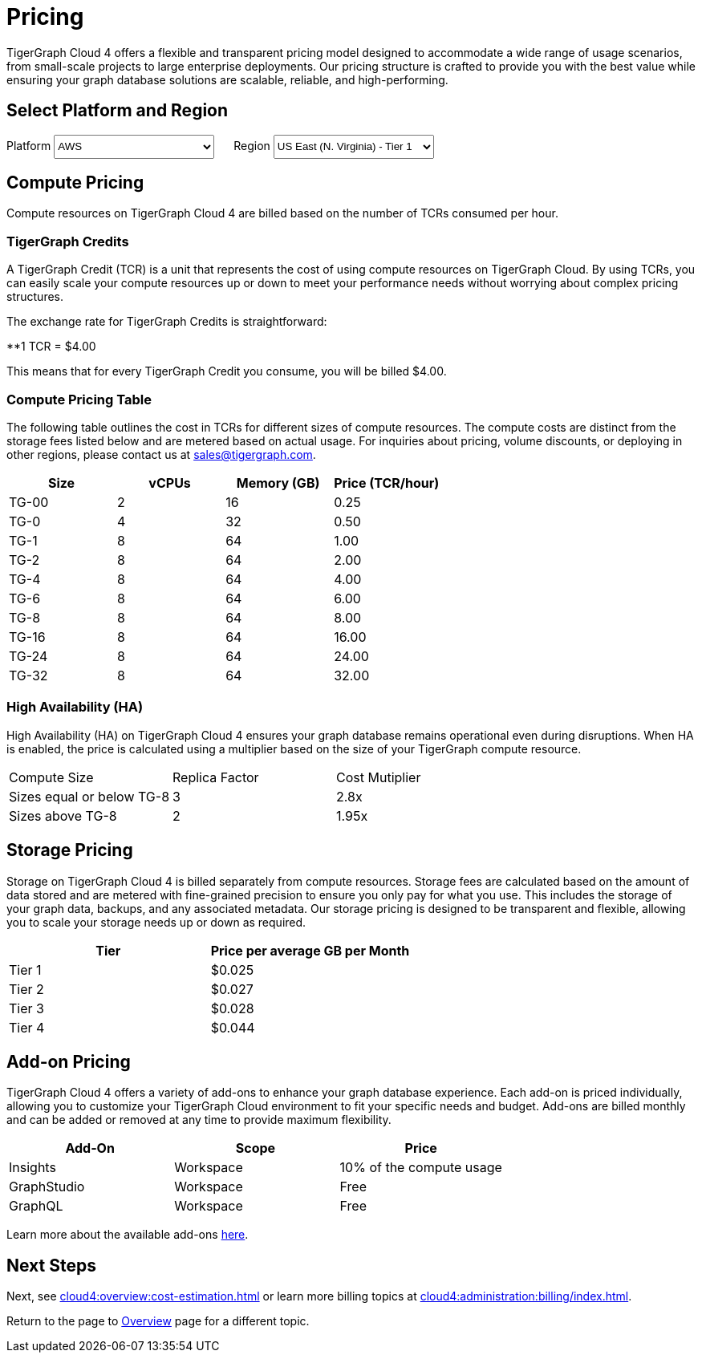= Pricing

TigerGraph Cloud 4 offers a flexible and transparent pricing model designed to accommodate a wide range of usage scenarios, from small-scale projects to large enterprise deployments. Our pricing structure is crafted to provide you with the best value while ensuring your graph database solutions are scalable, reliable, and high-performing.

== Select Platform and Region
:provider: AWS
:region: us-east-1
++++

<div class="paragraph">
<span>
Platform
<select id="provider" style="height:30px; width: 200px" onchange="updatePricing()">
  <option value="AWS">AWS</option>
  <option value="GCP" disabled>GCP (Coming soon)</option>
  <option value="Azure" disabled>Azure (Coming soon)</option>
</select></span>

<span style="margin-left:20px;">Region
<select id="region" style="height:30px; width: 200px" onchange="updatePricing()">
  <option value="us-east-1">US East (N. Virginia) - Tier 1</option>
  <option value="us-east-2">US East (Ohio) - Tier 1</option>
  <option value="us-west-2">US West (Oregon) - Tier 1</option>
  <option value="eu-central-1">Europe (Frankfurt) - Tier 3</option>
  <option value="eu-west-1">Europe (Ireland) - Tier 2</option>
  <option value="eu-west-2">Europe (London) - Tier 2</option>
  <option value="eu-west-3">Europe (Paris) - Tier 2</option>
  <option value="eu-north-1">Europe (Stockholm) - Tier 2</option>
  <option value="sa-east-1">South America (Sao Paulo) - Tier 4</option>
  <option value="ca-central-1">Canada (Central) - Tier 2</option>
  <option value="ap-southeast-3">Asia Pacific (Jakarta) - Tier 3</option>
  <option value="ap-south-1">Asia Pacific (Mumbai) - Tier 2</option>
  <option value="ap-northeast-2">Asia Pacific (Seoul) - Tier 3</option>
  <option value="ap-southeast-1">Asia Pacific (Singapore) - Tier 3</option>
  <option value="ap-southeast-2">Asia Pacific (Sydney) - Tier 3</option>
  <option value="ap-northeast-1">Asia Pacific (Tokyo) - Tier 3</option>
</select></span>
</div>
++++

== Compute Pricing
Compute resources on TigerGraph Cloud 4 are billed based on the number of TCRs consumed per hour. 

=== TigerGraph Credits

A TigerGraph Credit (TCR) is a unit that represents the cost of using compute resources on TigerGraph Cloud. By using TCRs, you can easily scale your compute resources up or down to meet your performance needs without worrying about complex pricing structures.

The exchange rate for TigerGraph Credits is straightforward:

**1 TCR = $4.00


This means that for every TigerGraph Credit you consume, you will be billed $4.00.

=== Compute Pricing Table

The following table outlines the cost in TCRs for different sizes of compute resources.
The compute costs are distinct from the storage fees listed below and are metered based on actual usage. For inquiries about pricing, volume discounts, or deploying in other regions, please contact us at sales@tigergraph.com.

++++

<div id="pricing-table" class="sectionbody">
<table class="tableblock frame-all grid-all stretch pricing-table">
<colgroup>
<col style="width: 25%;">
<col style="width: 25%;">
<col style="width: 25%;">
<col style="width: 25%;">
</colgroup>
<thead>
<tr>
<th class="tableblock halign-left valign-top">Size</th>
<th class="tableblock halign-left valign-top">vCPUs</th>
<th class="tableblock halign-left valign-top">Memory (GB)</th>
<th class="tableblock halign-left valign-top">Price (TCR/hour) </th>
</tr>
</thead>
<tbody><tr><td class="tableblock halign-left valign-top"><p class="tableblock">TG-00</p></td>
<td class="tableblock halign-left valign-top"><p class="tableblock">2</p></td>
<td class="tableblock halign-left valign-top"><p class="tableblock">16</p></td>
<td class="tableblock halign-left valign-top"><p class="tableblock">0.25</p></td></tr><tr><td class="tableblock halign-left valign-top"><p class="tableblock">TG-0</p></td>
<td class="tableblock halign-left valign-top"><p class="tableblock">4</p></td>
<td class="tableblock halign-left valign-top"><p class="tableblock">32</p></td>
<td class="tableblock halign-left valign-top"><p class="tableblock">0.50</p></td></tr><tr><td class="tableblock halign-left valign-top"><p class="tableblock">TG-1</p></td>
<td class="tableblock halign-left valign-top"><p class="tableblock">8</p></td>
<td class="tableblock halign-left valign-top"><p class="tableblock">64</p></td>
<td class="tableblock halign-left valign-top"><p class="tableblock">1.00</p></td></tr><tr><td class="tableblock halign-left valign-top"><p class="tableblock">TG-2</p></td>
<td class="tableblock halign-left valign-top"><p class="tableblock">8</p></td>
<td class="tableblock halign-left valign-top"><p class="tableblock">64</p></td>
<td class="tableblock halign-left valign-top"><p class="tableblock">2.00</p></td></tr><tr><td class="tableblock halign-left valign-top"><p class="tableblock">TG-4</p></td>
<td class="tableblock halign-left valign-top"><p class="tableblock">8</p></td>
<td class="tableblock halign-left valign-top"><p class="tableblock">64</p></td>
<td class="tableblock halign-left valign-top"><p class="tableblock">4.00</p></td></tr><tr><td class="tableblock halign-left valign-top"><p class="tableblock">TG-6</p></td>
<td class="tableblock halign-left valign-top"><p class="tableblock">8</p></td>
<td class="tableblock halign-left valign-top"><p class="tableblock">64</p></td>
<td class="tableblock halign-left valign-top"><p class="tableblock">6.00</p></td></tr><tr><td class="tableblock halign-left valign-top"><p class="tableblock">TG-8</p></td>
<td class="tableblock halign-left valign-top"><p class="tableblock">8</p></td>
<td class="tableblock halign-left valign-top"><p class="tableblock">64</p></td>
<td class="tableblock halign-left valign-top"><p class="tableblock">8.00</p></td></tr><tr><td class="tableblock halign-left valign-top"><p class="tableblock">TG-16</p></td>
<td class="tableblock halign-left valign-top"><p class="tableblock">8</p></td>
<td class="tableblock halign-left valign-top"><p class="tableblock">64</p></td>
<td class="tableblock halign-left valign-top"><p class="tableblock">16.00</p></td></tr><tr><td class="tableblock halign-left valign-top"><p class="tableblock">TG-24</p></td>
<td class="tableblock halign-left valign-top"><p class="tableblock">8</p></td>
<td class="tableblock halign-left valign-top"><p class="tableblock">64</p></td>
<td class="tableblock halign-left valign-top"><p class="tableblock">24.00</p></td></tr><tr><td class="tableblock halign-left valign-top"><p class="tableblock">TG-32</p></td>
<td class="tableblock halign-left valign-top"><p class="tableblock">8</p></td>
<td class="tableblock halign-left valign-top"><p class="tableblock">64</p></td>
<td class="tableblock halign-left valign-top"><p class="tableblock">32.00</p></td></tr></tbody>
</table>
</div>

<script>
  const basePrices = [
            { size: 'TG-00', vcpus: 2, memory: 16, price: 0.25 },
            { size: 'TG-0', vcpus: 4, memory: 32, price: 0.5 },
            { size: 'TG-1', vcpus: 8, memory: 64, price: 1 },
            { size: 'TG-2', vcpus: 8, memory: 64, price: 2 },
            { size: 'TG-4', vcpus: 8, memory: 64, price: 4 },
            { size: 'TG-6', vcpus: 8, memory: 64, price: 6 },
            { size: 'TG-8', vcpus: 8, memory: 64, price: 8 },
            { size: 'TG-16', vcpus: 8, memory: 64, price: 16 },
            { size: 'TG-24', vcpus: 8, memory: 64, price: 24 },
            { size: 'TG-32', vcpus: 8, memory: 64, price: 32 },
        ];
  const pricingData = {
    'AWS': {
      'us-east-1': { 'tier': 1, 'multiplier': 1, },
      'us-east-2': { 'tier': 1, 'multiplier': 1, },
      'us-west-2': { 'tier': 1, 'multiplier': 1, },
      'eu-central-1': { 'tier': 3, 'multiplier': 1.250, },
      'eu-west-1': { 'tier': 2, 'multiplier': 1.125, },
      'eu-west-2': { 'tier': 2, 'multiplier': 1.125, },
      'eu-west-3': { 'tier': 2, 'multiplier': 1.125, },
      'eu-north-1': { 'tier': 2, 'multiplier': 1.125, },
      'sa-east-1': { 'tier': 4, 'multiplier': 1.375, },
      'ca-central-1': { 'tier': 2, 'multiplier': 1.125, },
      'ap-southeast-3': { 'tier': 3, 'multiplier': 1.250, },
      'ap-south-1': { 'tier': 2, 'multiplier': 1.125, },
      'ap-northeast-2': { 'tier': 3, 'multiplier': 1.250, },
      'ap-southeast-1': { 'tier': 3, 'multiplier': 1.250, },
      'ap-southeast-2': { 'tier': 3, 'multiplier': 1.250, },
      'ap-northeast-1': { 'tier': 3, 'multiplier': 1.250, },
    },
    'GCP': {
      // Add GCP pricing data here
    },
    'Azure': {
      // Add Azure pricing data here
    }
  };

  function updatePricing() {
    const provider = document.getElementById('provider').value;
    const region = document.getElementById('region').value;
    const pricingTable = document.getElementById('pricing-table').getElementsByTagName('tbody')[0];

    // Clear existing rows
    pricingTable.innerHTML = '';

    // Populate new rows based on selection
    const tier = pricingData[provider][region]['tier'];
    const multiplier = pricingData[provider][region]['multiplier'];
    basePrices.forEach(price => {
      const row = pricingTable.insertRow();
      row.innerHTML = `<td class="tableblock halign-left valign-top"><p class="tableblock">`+price.size+`</p></td>
<td class="tableblock halign-left valign-top"><p class="tableblock">`+price.vcpus+`</p></td>
<td class="tableblock halign-left valign-top"><p class="tableblock">`+price.memory+`</p></td>
<td class="tableblock halign-left valign-top"><p class="tableblock">`+ (price.price * multiplier).toFixed(2) +`</p></td>`;
    });
  }
</script>
++++



=== High Availability (HA)

High Availability (HA) on TigerGraph Cloud 4 ensures your graph database remains operational even during disruptions. When HA is enabled, the price is calculated using a multiplier based on the size of your TigerGraph compute resource.

[cols="3", separator=¦ ]
|===
¦ Compute Size ¦ Replica Factor ¦ Cost Mutiplier
¦ Sizes equal or below TG-8 ¦ 3 ¦ 2.8x
¦ Sizes above TG-8 ¦ 2 ¦ 1.95x 

|===

== Storage Pricing

Storage on TigerGraph Cloud 4 is billed separately from compute resources. Storage fees are calculated based on the amount of data stored and are metered with fine-grained precision to ensure you only pay for what you use. This includes the storage of your graph data, backups, and any associated metadata. Our storage pricing is designed to be transparent and flexible, allowing you to scale your storage needs up or down as required.

[cols="2", separator=¦ ]
|===
¦ Tier ¦ Price per average GB per Month

¦ Tier 1 ¦ $0.025 
¦ Tier 2 ¦ $0.027 
¦ Tier 3 ¦ $0.028 
¦ Tier 4 ¦ $0.044 
// ¦ BYOC ¦ Billed From Your Cloud Provider

|===

== Add-on Pricing
TigerGraph Cloud 4 offers a variety of add-ons to enhance your graph database experience. Each add-on is priced individually, allowing you to customize your TigerGraph Cloud environment to fit your specific needs and budget. Add-ons are billed monthly and can be added or removed at any time to provide maximum flexibility. 
[cols="3", separator=¦ ]
|===
¦Add-On ¦Scope ¦Price

¦ Insights ¦ Workspace ¦ 10% of the compute usage
¦ GraphStudio ¦ Workspace ¦ Free
¦ GraphQL ¦ Workspace ¦ Free

|===
Learn more about the available add-ons xref:integrations:add-ons.adoc[here].

== Next Steps

Next, see xref:cloud4:overview:cost-estimation.adoc[] or learn more billing topics at xref:cloud4:administration:billing/index.adoc[].

Return to the  page to xref:cloud4:overview:index.adoc[Overview] page for a different topic.

